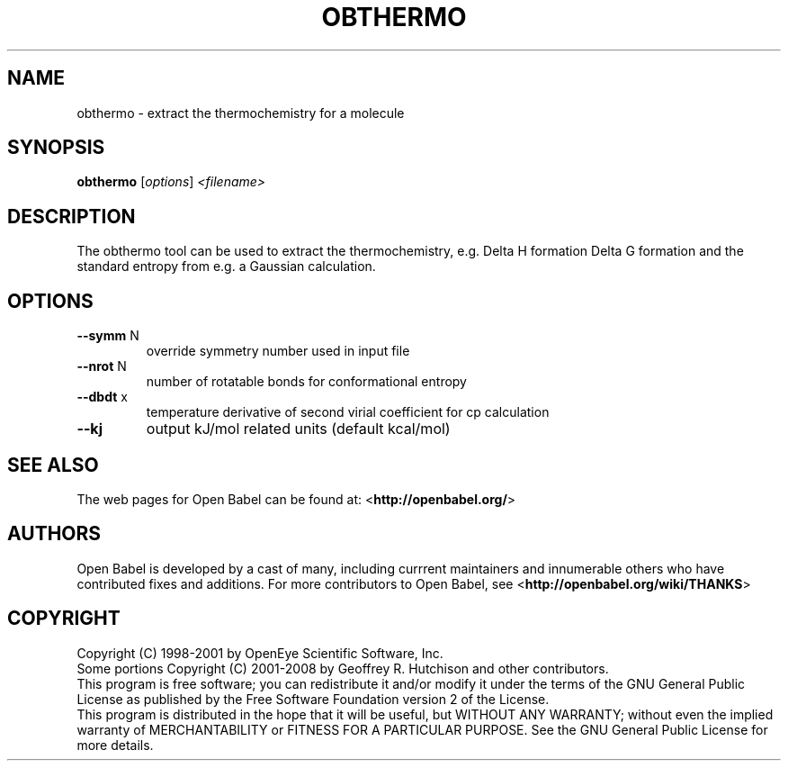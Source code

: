 .TH OBTHERMO "1" "October 2017" "obthermo 2.4.1" "User Commands"
.SH NAME
obthermo \- extract the thermochemistry for a molecule
.SH SYNOPSIS
.B obthermo
[\fI\,options\/\fR] \fI\,<filename>\/\fR
.SH DESCRIPTION
The obthermo tool can be used to extract the thermochemistry, e.g. Delta H formation
Delta G formation and the standard entropy from e.g. a Gaussian calculation.
.SH OPTIONS
.TP
\fB\-\-symm\fR N
override symmetry number used in input file
.TP
\fB\-\-nrot\fR N
number of rotatable bonds for conformational entropy
.TP
\fB\-\-dbdt\fR x
temperature derivative of second virial coefficient for cp calculation
.TP
\fB\-\-kj\fR
output kJ/mol related units (default kcal/mol)
.SH SEE ALSO
.Xr babel 1 ,
.Pp
The web pages for Open Babel can be found at:
\%<\fBhttp://openbabel.org/\fR>
.SH AUTHORS
.An -nosplit
Open Babel is developed by a cast of many, including currrent maintainers
.An Geoff Hutchison ,
.An Chris Morley ,
.An Michael Banck , 
and innumerable others who have contributed fixes and additions. 
For more contributors to Open Babel, see 
\%<\fBhttp://openbabel.org/wiki/THANKS\fR>
.SH COPYRIGHT
Copyright (C) 1998-2001 by OpenEye Scientific Software, Inc. 
.br
Some portions Copyright (C) 2001-2008 by Geoffrey R. Hutchison and
other contributors.
.Pp
 This program is free software; you can redistribute it and/or modify
it under the terms of the GNU General Public License as published by
the Free Software Foundation version 2 of the License.
.Pp
 This program is distributed in the hope that it will be useful, but
WITHOUT ANY WARRANTY; without even the implied warranty of
MERCHANTABILITY or FITNESS FOR A PARTICULAR PURPOSE. See the GNU
General Public License for more details.
